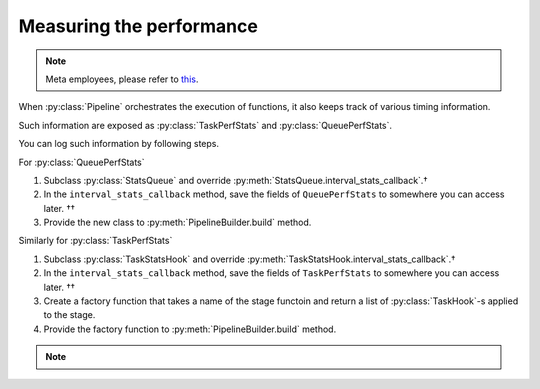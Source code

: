 Measuring the performance
=========================

.. note::

   Meta employees, please refer to `this <https://fburl.com/workplace/goxtxyng>`_.

.. py:currentmodule:: spdl.pipeline

When :py:class:`Pipeline` orchestrates the execution of functions,
it also keeps track of various timing information.

Such information are exposed as :py:class:`TaskPerfStats` and :py:class:`QueuePerfStats`.

You can log such information by following steps.

.. seealso::

   The :py:mod:`performance_analysis` example demonstrates writing to TensorBoard.

For :py:class:`QueuePerfStats`

#. Subclass :py:class:`StatsQueue` and override :py:meth:`StatsQueue.interval_stats_callback`.†
#. In the ``interval_stats_callback`` method, save the fields of ``QueuePerfStats`` to somewhere you can access later. ††
#. Provide the new class to :py:meth:`PipelineBuilder.build` method.

Similarly for :py:class:`TaskPerfStats`

#. Subclass :py:class:`TaskStatsHook` and override :py:meth:`TaskStatsHook.interval_stats_callback`.†
#. In the ``interval_stats_callback`` method, save the fields of ``TaskPerfStats`` to somewhere you can access later. ††
#. Create a factory function that takes a name of the stage functoin and return a list of :py:class:`TaskHook`-s applied to the stage.
#. Provide the factory function to :py:meth:`PipelineBuilder.build` method.

.. note::

   .. raw:: html

      <ul style="list-style-type: '† ';">
      <li>When overriding the method, make sure that the method does not hold the GIL, otherwise the logging can degrade the pipeline performance.</li>
      </ul>
      <ul style="list-style-type: '†† ';">
      <li>The destination can be anywhere such as remote database, or local file.</li>
      </ul>
